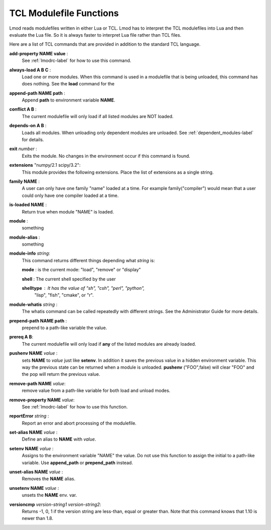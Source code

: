 .. _tcl_modulefile_functions-label:

TCL Modulefile Functions
========================

Lmod reads modulefiles written in either Lua or TCL.  Lmod has to
interpret the TCL modulefiles into Lua and then evaluate the Lua
file.  So it is always faster to interpret Lua file rather than TCL
files.

Here are a list of TCL commands that are provided in addition to the
standard TCL language.


**add-property NAME value**  :
   See :ref:`lmodrc-label` for how to use this command.

**always-load A B C** :
   Load one or more modules.  When this command is used in a
   modulefile that is being unloaded, this command has does nothing.
   See the **load** command for the 

**append-path NAME path** :
   Append **path** to environment variable **NAME**.  

**conflict A B** :
   The current modulefile will only load if all listed modules are NOT loaded.

**depends-on  A B** :
   Loads all modules.  When unloading only dependent modules are
   unloaded.  See :ref:`dependent_modules-label` for details.
   
**exit** *number* :
   Exits the module.  No changes in the environment occur if this
   command is found.

**extensions** "numpy/2.1 scipy/3.2":
   This module provides the following extensions. Place the list of
   extensions as a single string.

**family NAME** :
   A user can only have one family "name" loaded at a time. For
   example family("compiler") would mean that a user could only have
   one compiler loaded at a time. 

**is-loaded NAME** :
   Return true when module "NAME" is loaded.

**module** :
   something

**module-alias** :
   something
  
**module-info** *string*:
   This command returns different things depending what *string* is:

   **mode** : is the current mode: "load", "remove" or "display"

   **shell** : The current shell specified by the user

   **shelltype** : It has the value of "sh", "csh", "perl", "python",
                  "lisp", "fish", "cmake", or "r".

**module-whatis** *string* :
    The whatis command can be called repeatedly with different strings. 
    See the Administrator Guide for more details.

**prepend-path NAME path** :
   prepend to a path-like variable the value.

**prereq  A B**:
     The current modulefile will only load if **any** of the listed modules are already loaded.

**pushenv NAME** *value* :
   sets **NAME** to *value* just like **setenv**.  In addition it
   saves the previous value in a hidden environment variable.  This
   way the previous state can be returned when a module is unloaded.
   **pushenv** ("FOO",false) will clear "FOO" and the pop will return
   the previous value.

**remove-path NAME** *value*:
   remove value from a path-like variable for both load and unload modes.

**remove-property NAME** *value*:
   See :ref:`lmodrc-label` for how to use this function.

**reportError** *string* :
  Report an error and abort processing of the modulefile.

**set-alias NAME** *value* :
  Define an alias to **NAME** with *value*.

**setenv NAME** *value* :
   Assigns to the environment variable "NAME" the value.  Do not use this
   function to assign the initial to a path-like variable.  Use
   **append_path** or **prepend_path** instead.

**unset-alias NAME** *value* :
   Removes the **NAME** alias.

**unsetenv NAME** *value* :
   unsets the **NAME** env. var.

**versioncmp** *version-string1* *version-string2*:
   Returns -1, 0, 1 if the version string are less-than, equal or
   greater than.  Note that this command knows that 1.10 is newer than
   1.8.

